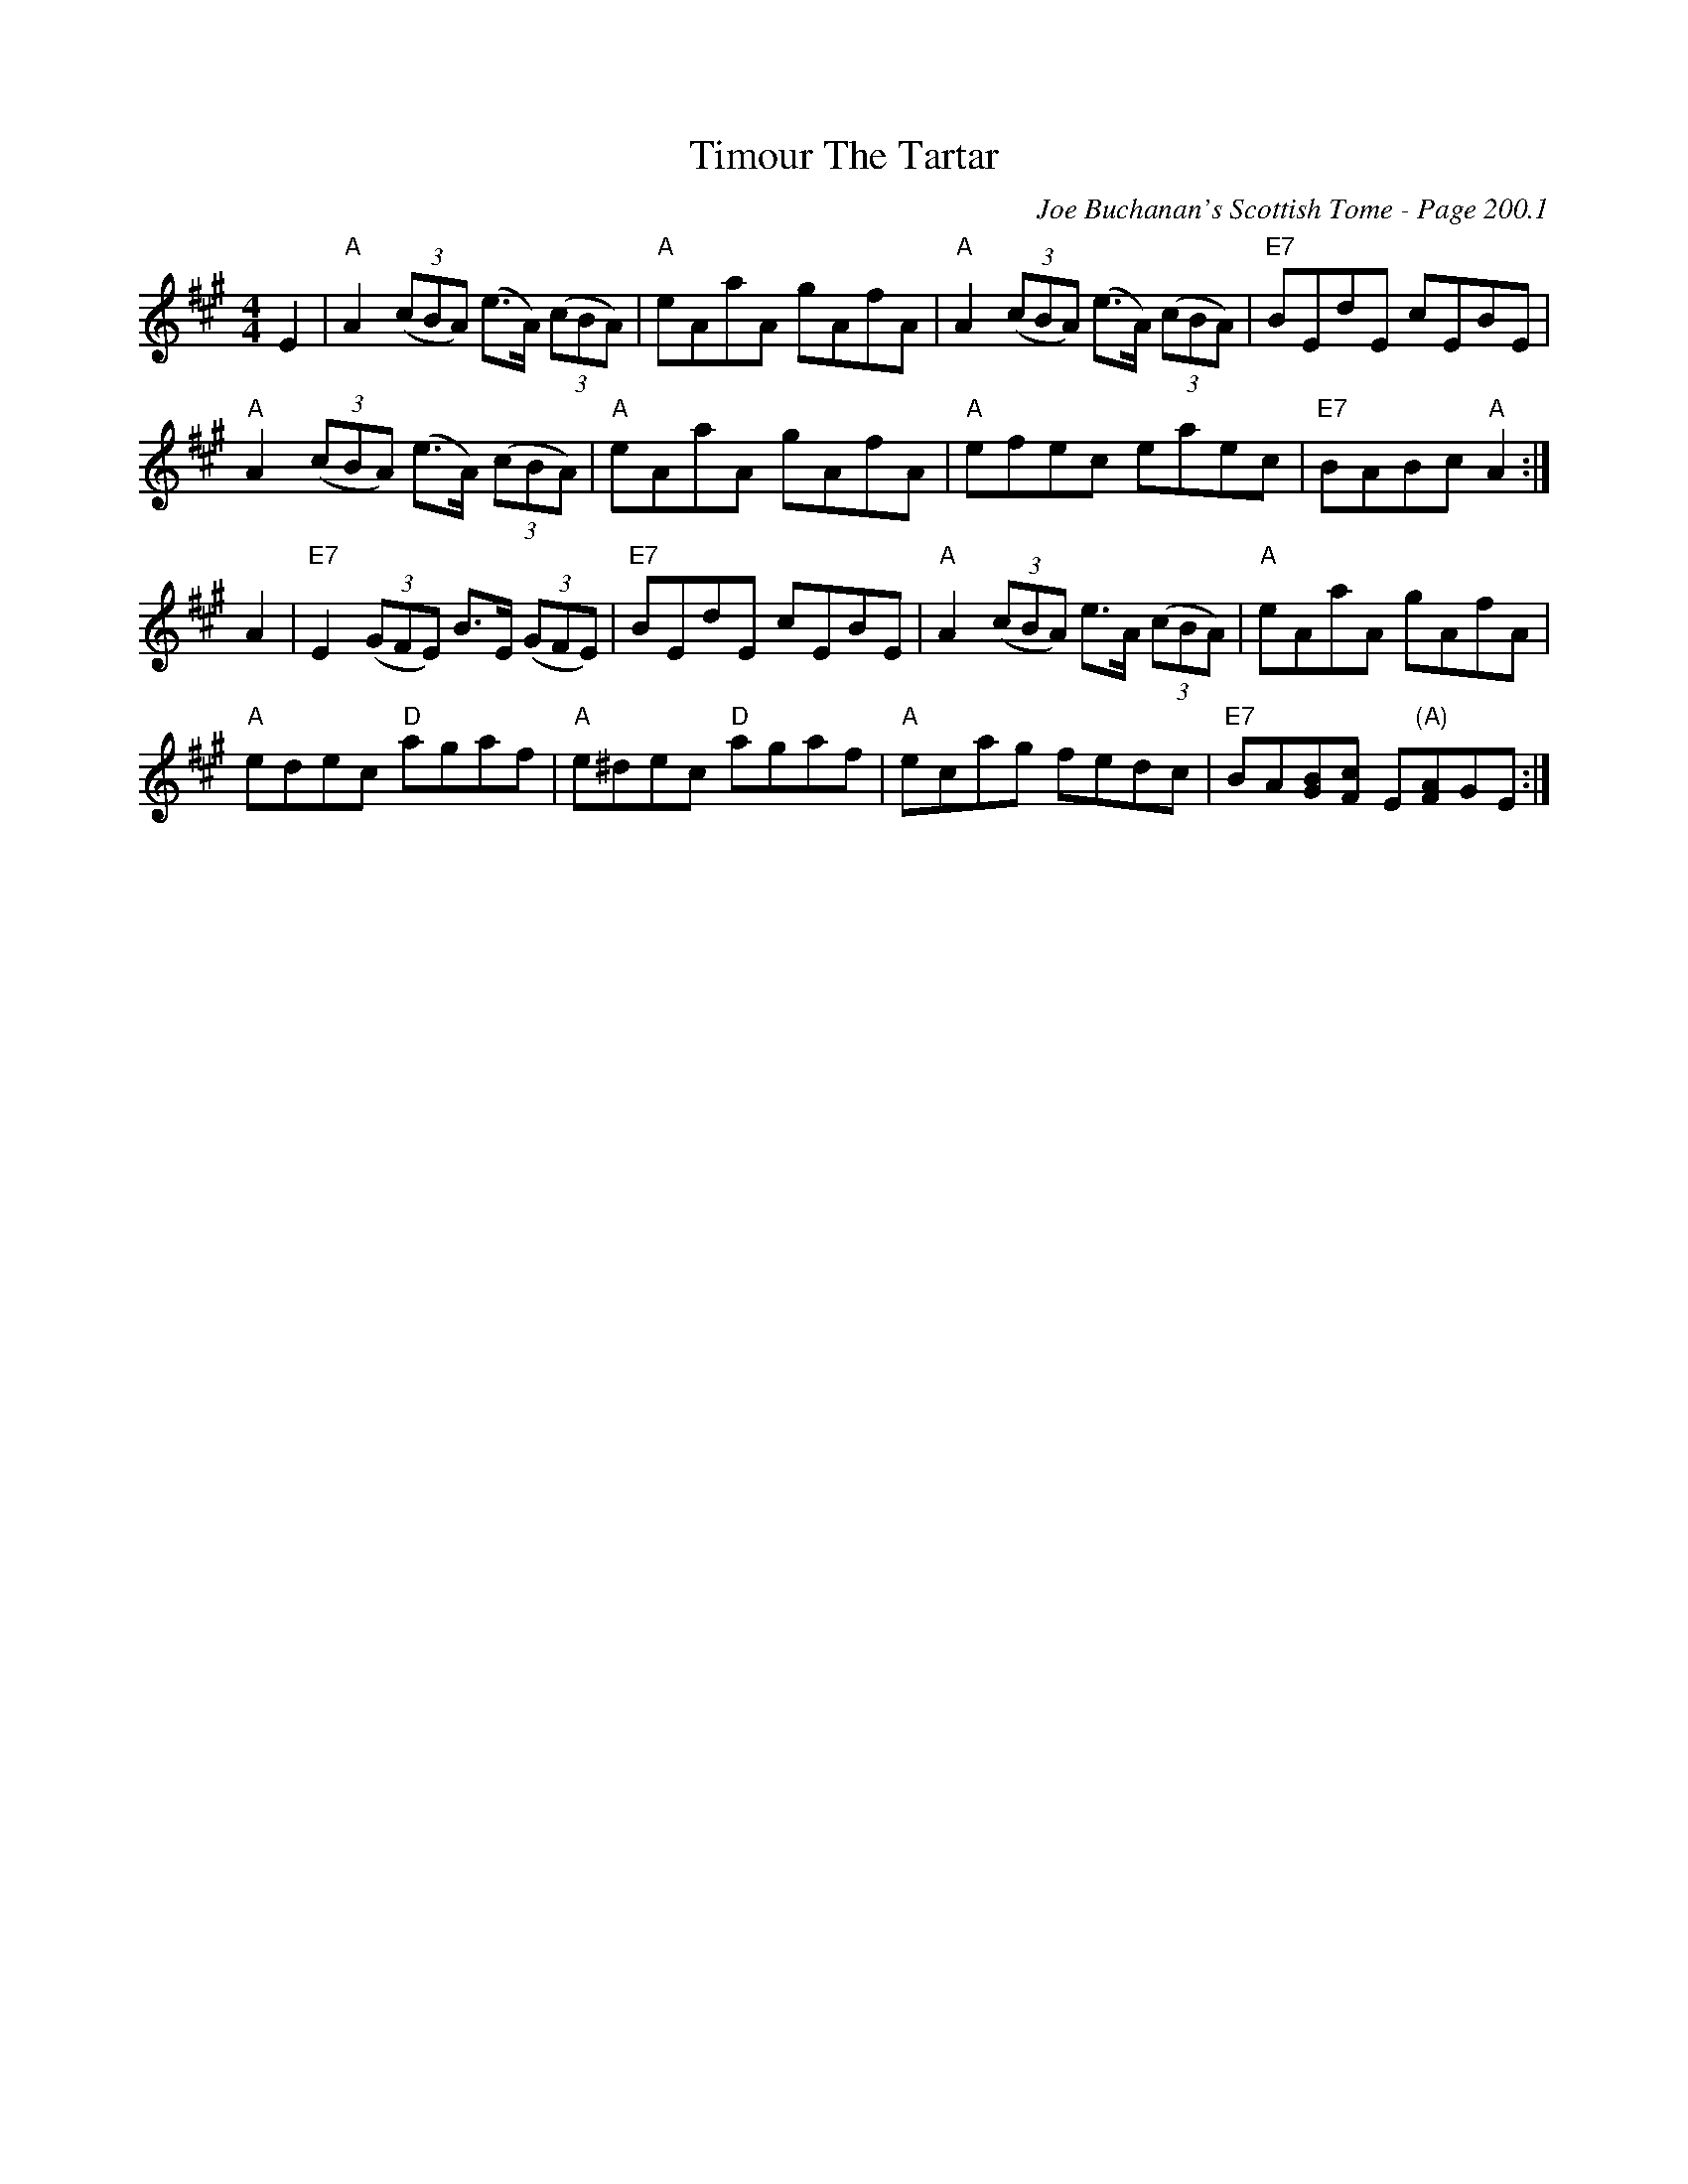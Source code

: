 X:655
T:Timour The Tartar
C:Joe Buchanan's Scottish Tome - Page 200.1
I:200 1
Z:Carl Allison
R:Reel
L:1/8
M:4/4
K:A
E2 | "A"A2 ((3cBA) (e>A) ((3cBA) | "A"eAaA gAfA | "A"A2 ((3cBA) (e>A) ((3cBA) | "E7"BEdE cEBE |
"A"A2 ((3cBA) (e>A) ((3cBA) | "A"eAaA gAfA | "A"efec eaec | "E7"BABc "A"A2 :|
A2 | "E7"E2 ((3GFE) B>E ((3GFE) | "E7"BEdE cEBE | "A"A2 ((3cBA) e>A ((3cBA) | "A"eAaA gAfA |
"A"edec "D"agaf | "A"e^dec "D"agaf | "A"ecag fedc | "E7"BA[GB][Fc] E"(A)"[FA]GE :|
